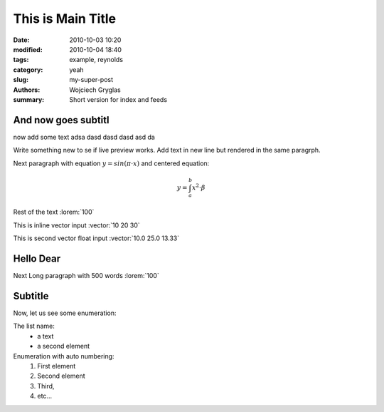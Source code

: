 -------------------
This is Main Title
-------------------
:date: 2010-10-03 10:20
:modified: 2010-10-04 18:40
:tags: example, reynolds
:category: yeah
:slug: my-super-post
:authors: Wojciech Gryglas
:summary: Short version for index and feeds

And now goes subtitl
---------------------

now add some text adsa
dasd dasd dasd asd da 


Write something new to se if live preview works.
Add text in new line but rendered in the same paragrph.

Next paragraph with equation :math:`y = sin(\pi \cdot x)`
and centered equation:

.. math::

	y = \int_a^b x^2 \cdot \beta

Rest of the text :lorem:`100`

This is inline vector input :vector:`10 20 30`

This is second vector float input :vector:`10.0 25.0 13.33`


Hello Dear
----------
Next Long paragraph with 500 words :lorem:`100`

.. image:: /home/wgryglas/Code/Python/pelicanReDoc/content/figures/test/TimeControlProposition.png
   :scale: 50 %


.. image:: /home/wgryglas/Code/Python/pelicanReDoc/content/figures/test/TimeControlProposition2.png
   :scale: 50 %




Subtitle
--------
Now, let us see some enumeration:

The list name:
  - a text
  - a second element

Enumeration with auto numbering:
  #. First element
  #. Second element
  #. Third,
  #. etc...
